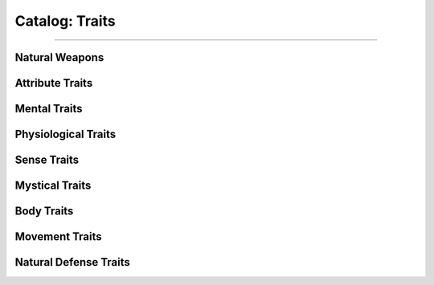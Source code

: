******
Catalog: Traits
******

--------

Natural Weapons
===============

Attribute Traits
================

Mental Traits
=============

Physiological Traits
====================

Sense Traits
============

Mystical Traits
===============

Body Traits
===========

Movement Traits
===============

Natural Defense Traits
======================
